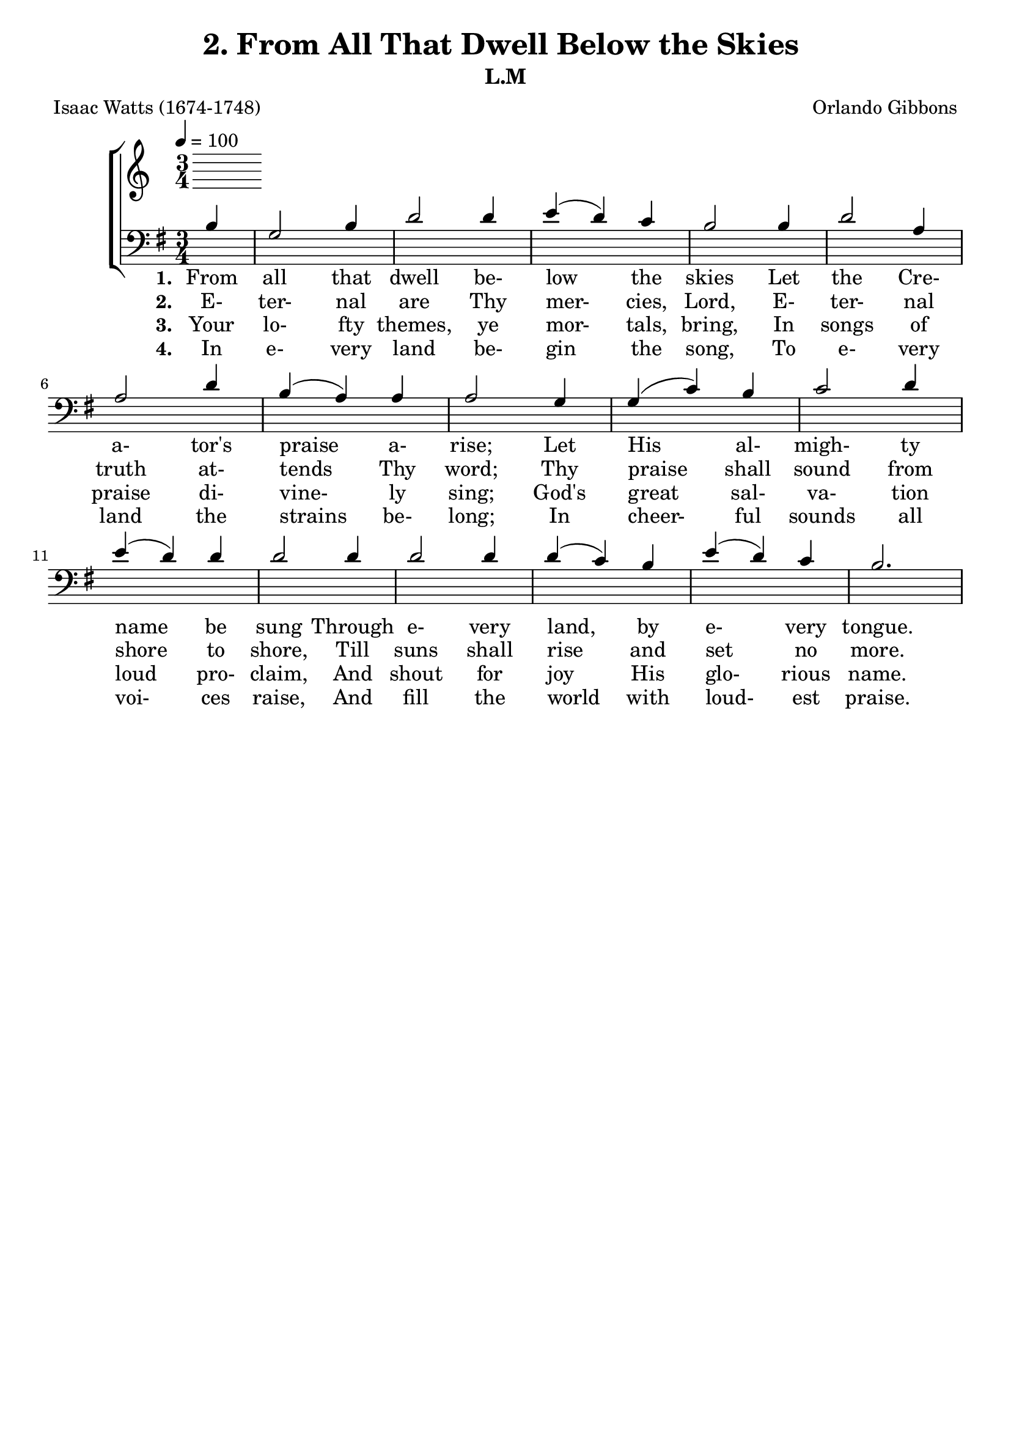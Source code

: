 \header
    {
      tagline = ""  % removed
      title = "2. From All That Dwell Below the Skies "
      composer = " Orlando Gibbons "
      poet = " Isaac Watts (1674-1748) "
      subtitle = "L.M"
    }
    \version "2.18.2"
    %
    %% global for all staves
    %
global = { \key g \major \time 3/4 \tempo 4 = 100 \partial 4 }
%Individual voices

soprano = {g'4 b'2 g'4 a'2 b'4 c''4 (b'4) a'4 g'2 g'4 b'2 cis''4 d''2 a'4 d''2 cis''4 d''2 b'4 c''2 d''4 e''2 d''4 c''2 b'4 a'2 d''4 c''2 b'4 a'2 g'4 c''4 (b'4) a'4 g'2. }
alto = {d'4 d'2 e'4 fis'2 g'4 g'2 fis'4 g'2 d'4 g'2 g'4 fis'4 (g'4) a'4 g'4 (fis'4) e'4 fis'2 d'4 g'2 g'4 g'2 g'4 g'4 (fis'4) g'4 fis'2 g'4 fis'2 g'4 fis'2 g'4 a'4 (g'4) fis'4 g'2. }
tenor = {b4 g2 b4 d'2 d'4 e'4 (d'4) c'4 b2 b4 d'2 a4 a2 d'4 b4 (a4) a4 a2 g4 g4 (c'4) b4 c'2 d'4 e'4 (d'4) d'4 d'2 d'4 d'2 d'4 d'4 (c'4) b4 e'4 (d'4) c'4 b2. }
bass = {g4 g2 e4 d2 g4 c4 (d4) d4 g,2 g4 g2 e4 d4 (e4) fis4 g4 (a4) a,4 d2 g4 e2 d4 c2 b,4 a,2 g,4 d2 b4 a2 g4 d2 e4 c4 (d4) d4 g,2. }
%lyrics
stanzaa =  \lyricmode { \set stanza = #"1. "From all that dwell be- low the skies Let the Cre- a- tor's praise a- rise; Let His al- migh- ty name be sung Through e- very land, by e- very tongue. }
stanzab =  \lyricmode { \set stanza = #"2. "E- ter- nal are Thy mer- cies, Lord, E- ter- nal truth at- tends Thy word; Thy praise shall sound from shore to shore, Till suns shall rise and set no more. }
stanzac =  \lyricmode { \set stanza = #"3. "Your lo- fty themes, ye mor- tals, bring, In songs of praise di- vine- ly sing; God's great sal- va- tion loud pro- claim, And shout for joy His glo- rious name. }
stanzad =  \lyricmode { \set stanza = #"4. "In e- very land be- gin the song, To e- very land the strains be- long; In cheer- ful sounds all voi- ces raise, And fill the world with loud- est praise. }
\score {
      \new ChoirStaff <<
       \new Staff <<
\clef "treble"
      

      \new Lyrics \lyricsto "Tenor" { \stanzaa }
\new Lyrics \lyricsto "Tenor" { \stanzab }
\new Lyrics \lyricsto "Tenor" { \stanzac }
\new Lyrics \lyricsto "Tenor" { \stanzad }

>>

        \new Staff <<
\clef "bass"
        \new Voice = "Tenor" { \voiceOne \global \tenor}

        \new Lyrics \lyricsto "Tenor" { \stanzaa }
\new Lyrics \lyricsto "Tenor" { \stanzab }
\new Lyrics \lyricsto "Tenor" { \stanzac }
\new Lyrics \lyricsto "Tenor" { \stanzad }

>>

      >>
    \layout{}
    \midi{}
    }